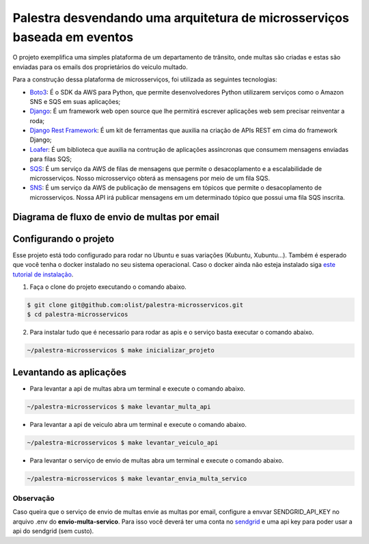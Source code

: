 ===========================================================================
Palestra desvendando uma arquitetura de microsserviços baseada em eventos
===========================================================================

O projeto exemplifica uma simples plataforma de um departamento de trânsito, onde
multas são criadas e estas são enviadas para os emails dos proprietários do veiculo multado.

Para a construção dessa plataforma de microsserviços, foi utilizada as seguintes tecnologias:

- `Boto3`_: É o SDK da AWS para Python, que permite desenvolvedores Python utilizarem serviços como o Amazon SNS e SQS em suas aplicações;
- `Django`_: É um framework web open source que lhe permitirá escrever aplicações web sem precisar reinventar a roda;
- `Django Rest Framework`_: É um kit de ferramentas que auxilia na criação de APIs REST em cima do framework Django;
- `Loafer`_: É um biblioteca que auxilia na contrução de aplicações assíncronas que consumem mensagens enviadas para filas SQS;
- `SQS`_: É um serviço da AWS de filas de mensagens que permite o desacoplamento e a escalabilidade de microsserviços. Nosso microsserviço obterá as mensagens por meio de um fila SQS.
- `SNS`_: É um serviço da AWS de publicação de mensagens em tópicos que permite o desacoplamento de microsserviços. Nossa API irá publicar mensagens em um determinado tópico que possui uma fila SQS inscrita.

.. _Boto3: https://boto3.amazonaws.com/v1/documentation/api/latest/index.html
.. _Django: https://www.djangoproject.com/
.. _Django Rest Framework: https://www.django-rest-framework.org/
.. _Loafer: https://loafer.readthedocs.io/en/latest/
.. _SQS: https://aws.amazon.com/pt/sqs/
.. _SNS: https://aws.amazon.com/pt/sns/


Diagrama de fluxo de envio de multas por email
-------------------------------------------------

.. image:: imagens/fluxo-multa.png


Configurando o projeto
-----------------------

Esse projeto está todo configurado para rodar no Ubuntu e suas variações (Kubuntu, Xubuntu...).
Também é esperado que você tenha o docker instalado no seu sistema operacional.
Caso o docker ainda não esteja instalado siga `este tutorial de instalação <https://docs.docker.com/engine/install/ubuntu/>`_.

1. Faça o clone do projeto executando o comando abaixo.

.. code-block:: console

   $ git clone git@github.com:olist/palestra-microsservicos.git
   $ cd palestra-microsservicos

2. Para instalar tudo que é necessario para rodar as apis e o serviço basta executar o comando abaixo.

.. code-block:: console

   ~/palestra-microsservicos $ make inicializar_projeto


Levantando as aplicações
-------------------------
- Para levantar a api de multas abra um terminal e execute o comando abaixo.

.. code-block:: console

   ~/palestra-microsservicos $ make levantar_multa_api

- Para levantar a api de veiculo abra um terminal e execute o comando abaixo.

.. code-block:: console

   ~/palestra-microsservicos $ make levantar_veiculo_api

- Para levantar o serviço de envio de multas abra um terminal e execute o comando abaixo.

.. code-block:: console

   ~/palestra-microsservicos $ make levantar_envia_multa_servico


Observação
^^^^^^^^^^
Caso queira que o serviço de envio de multas envie as multas por email, configure a envvar SENDGRID_API_KEY no arquivo .env do **envio-multa-servico**.
Para isso você deverá ter uma conta no `sendgrid`_ e uma api key para poder usar a api do sendgrid (sem custo).

.. _sendgrid: https://sendgrid.com/
